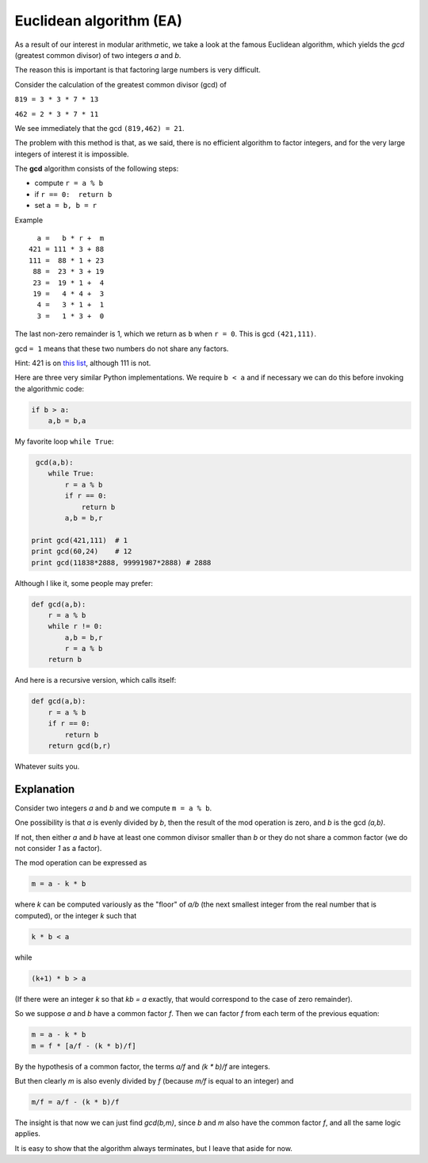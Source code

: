 ########################
Euclidean algorithm (EA)
########################

As a result of our interest in modular arithmetic, we take a look at the famous Euclidean algorithm, which yields the `gcd` (greatest common divisor) of two integers `a` and `b`.

The reason this is important is that factoring large numbers is very difficult.

Consider the calculation of the greatest common divisor (gcd) of

``819 = 3 * 3 * 7 * 13``

``462 = 2 * 3 * 7 * 11``

We see immediately that the gcd ``(819,462) = 21``. 

The problem with this method is that, as we said, there is no efficient algorithm to factor integers, and for the very large integers of interest it is impossible.

The **gcd** algorithm consists of the following steps:

* compute ``r = a % b``
* if ``r == 0:  return b``
* set ``a = b, b = r``

Example

::

    a =   b * r +  m
  421 = 111 * 3 + 88
  111 =  88 * 1 + 23
   88 =  23 * 3 + 19
   23 =  19 * 1 +  4
   19 =   4 * 4 +  3
    4 =   3 * 1 +  1
    3 =   1 * 3 +  0

The last non-zero remainder is 1, which we return as ``b`` when ``r = 0``.  This is gcd ``(421,111)``. 

gcd ``= 1`` means that these two numbers do not share any factors.  

Hint:  421 is on `this list <https://primes.utm.edu/lists/small/1000.txt>`_, although 111 is not.

Here are three very similar Python implementations.  We require ``b < a`` and if necessary we can do this before invoking the algorithmic code:


.. code-block:: python

    if b > a:
        a,b = b,a

My favorite loop ``while True``:

.. code-block:: python

     gcd(a,b):
        while True:
            r = a % b
            if r == 0:
                return b
            a,b = b,r

    print gcd(421,111)  # 1
    print gcd(60,24)    # 12
    print gcd(11838*2888, 99991987*2888) # 2888

Although I like it, some people may prefer:

.. code-block:: python

    def gcd(a,b):
        r = a % b
        while r != 0:
            a,b = b,r
            r = a % b
        return b

And here is a recursive version, which calls itself:

.. code-block:: python

    def gcd(a,b):
        r = a % b
        if r == 0:
            return b
        return gcd(b,r)

Whatever suits you.

-----------
Explanation
-----------

Consider two integers *a* and *b* and we compute ``m = a % b``.

One possibility is that *a* is evenly divided by *b*, then the result of the mod operation is zero, and *b* is the gcd *(a,b)*.

If not, then either *a* and *b* have at least one common divisor smaller than *b* or they do not share a common factor (we do not consider *1* as a factor).

The mod operation can be expressed as

.. code-block:: python
    
    m = a - k * b

where *k* can be computed variously as the "floor" of *a/b* (the next smallest integer from the real number that is computed), or the integer *k* such that

.. code-block:: python

    k * b < a 

while 

.. code-block:: python

    (k+1) * b > a  

(If there were an integer *k* so that *kb = a* exactly, that would correspond to the case of zero remainder).
    
So we suppose *a* and *b* have a common factor *f*.  Then we can factor *f* from each term of the previous equation:

.. code-block:: python

    m = a - k * b
    m = f * [a/f - (k * b)/f]

By the hypothesis of a common factor, the terms *a/f* and *(k * b)/f* are integers.  

But then clearly *m* is also evenly divided by *f* (because *m/f* is equal to an integer) and

.. code-block:: python

    m/f = a/f - (k * b)/f

The insight is that now we can just find *gcd(b,m)*, since *b* and *m* also have the common factor *f*, and all the same logic applies.

It is easy to show that the algorithm always terminates, but I leave that aside for now.